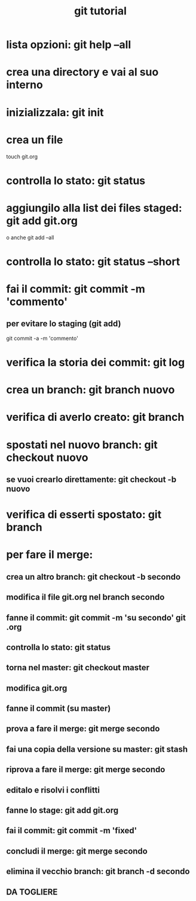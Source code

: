 #+TITLE: git tutorial

* lista opzioni: git help --all

* crea una directory e vai al suo interno
  
* inizializzala: git init
  
* crea un file
touch git.org

* controlla lo stato: git status

* aggiungilo alla list dei files staged: git add git.org
o anche
git add --all
 
* controlla lo stato: git status --short

* fai il commit: git commit -m 'commento'
** per evitare lo staging (git add)
git commit -a -m 'commento'

* verifica la storia dei commit: git log

* crea un branch: git branch nuovo


* verifica di averlo creato: git branch

* spostati nel nuovo branch: git checkout nuovo
** se vuoi crearlo direttamente: git checkout -b nuovo 

* verifica di esserti spostato: git branch

* per fare il merge:
** crea un altro branch: git checkout -b secondo
** modifica il file git.org nel branch secondo
** fanne il commit: git commit -m 'su secondo' git .org
** controlla lo stato: git status
** torna nel master: git checkout master
** modifica git.org
** fanne il commit (su master)
** prova a fare il merge: git merge secondo
** fai una copia della versione su master: git stash
** riprova a fare il merge: git merge secondo
** editalo e risolvi i conflitti
** fanne lo stage: git add git.org
** fai il commit: git commit -m 'fixed'
** concludi il merge: git merge secondo
** elimina il vecchio branch: git branch -d secondo
** DA TOGLIERE

